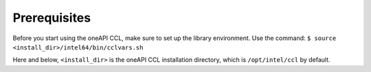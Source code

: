 Prerequisites
=============

Before you start using the oneAPI CCL, make sure to set up the library environment. Use the command:
``$ source <install_dir>/intel64/bin/cclvars.sh``

Here and below, ``<install_dir>`` is the oneAPI CCL installation directory, which is ``/opt/intel/ccl``
by default.
